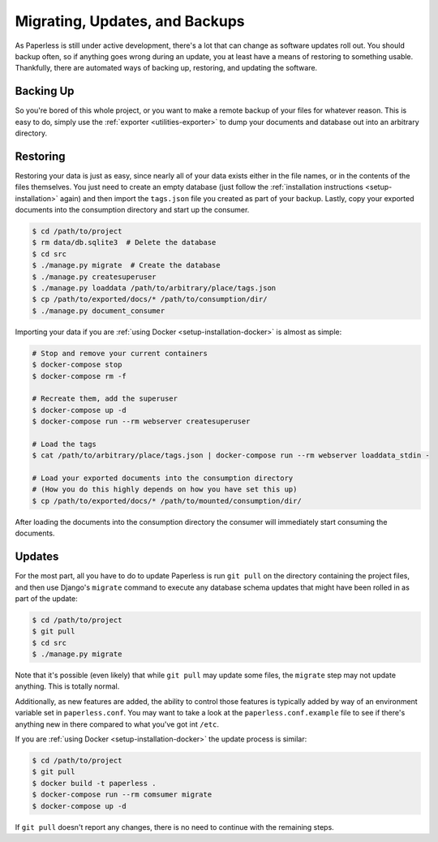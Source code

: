 .. _migrating:

Migrating, Updates, and Backups
===============================

As Paperless is still under active development, there's a lot that can change
as software updates roll out.  You should backup often, so if anything goes
wrong during an update, you at least have a means of restoring to something
usable.  Thankfully, there are automated ways of backing up, restoring, and
updating the software.


.. _migrating-backup:

Backing Up
----------

So you're bored of this whole project, or you want to make a remote backup of
your files for whatever reason.  This is easy to do, simply use the
:ref:`exporter <utilities-exporter>` to dump your documents and database out
into an arbitrary directory.


.. _migrating-restoring:

Restoring
---------

Restoring your data is just as easy, since nearly all of your data exists either
in the file names, or in the contents of the files themselves.  You just need to
create an empty database (just follow the
:ref:`installation instructions <setup-installation>` again) and then import the
``tags.json`` file you created as part of your backup.  Lastly, copy your
exported documents into the consumption directory and start up the consumer.

.. code-block:: shell-session

    $ cd /path/to/project
    $ rm data/db.sqlite3  # Delete the database
    $ cd src
    $ ./manage.py migrate  # Create the database
    $ ./manage.py createsuperuser
    $ ./manage.py loaddata /path/to/arbitrary/place/tags.json
    $ cp /path/to/exported/docs/* /path/to/consumption/dir/
    $ ./manage.py document_consumer

Importing your data if you are :ref:`using Docker <setup-installation-docker>`
is almost as simple:

.. code-block:: shell-session

    # Stop and remove your current containers
    $ docker-compose stop
    $ docker-compose rm -f

    # Recreate them, add the superuser
    $ docker-compose up -d
    $ docker-compose run --rm webserver createsuperuser

    # Load the tags
    $ cat /path/to/arbitrary/place/tags.json | docker-compose run --rm webserver loaddata_stdin -

    # Load your exported documents into the consumption directory
    # (How you do this highly depends on how you have set this up)
    $ cp /path/to/exported/docs/* /path/to/mounted/consumption/dir/

After loading the documents into the consumption directory the consumer will
immediately start consuming the documents.


.. _migrating-updates:

Updates
-------

For the most part, all you have to do to update Paperless is run ``git pull``
on the directory containing the project files, and then use Django's
``migrate`` command to execute any database schema updates that might have been
rolled in as part of the update:

.. code-block:: shell-session

    $ cd /path/to/project
    $ git pull
    $ cd src
    $ ./manage.py migrate

Note that it's possible (even likely) that while ``git pull`` may update some
files, the ``migrate`` step may not update anything.  This is totally normal.

Additionally, as new features are added, the ability to control those features
is typically added by way of an environment variable set in ``paperless.conf``.
You may want to take a look at the ``paperless.conf.example`` file to see if
there's anything new in there compared to what you've got int ``/etc``.

If you are :ref:`using Docker <setup-installation-docker>` the update process
is similar:

.. code-block:: shell-session

    $ cd /path/to/project
    $ git pull
    $ docker build -t paperless .
    $ docker-compose run --rm comsumer migrate
    $ docker-compose up -d

If ``git pull`` doesn't report any changes, there is no need to continue with
the remaining steps.
